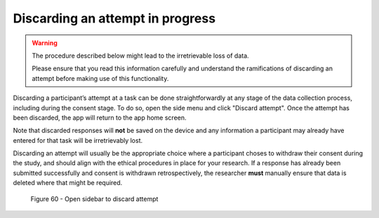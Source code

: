 Discarding an attempt in progress
=================================

.. warning::
    The procedure described below might lead to the irretrievable loss of data.
    
    Please ensure that you read this information carefully and understand the ramifications of discarding an attempt before making use of this functionality.

Discarding a participant’s attempt at a task can be done straightforwardly at any stage of the data collection process, including during the consent stage.
To do so, open the side menu and click "Discard attempt". Once the attempt has been discarded, the app will return to the app home screen. 

Note that discarded responses will **not** be saved on the device and any information a participant may already have entered for that task will be irretrievably lost.

Discarding an attempt will usually be the appropriate choice where a participant choses to withdraw their consent during the study, and should align with the
ethical procedures in place for your research. If a response has already been submitted successfully and consent is withdrawn retrospectively, the researcher **must**
manually ensure that data is deleted where that might be required.

.. figure:: figures/dafigure39.png
    :width: 400
    :alt: Screenshot of LART research client menu

    Figure 60 - Open sidebar to discard attempt 